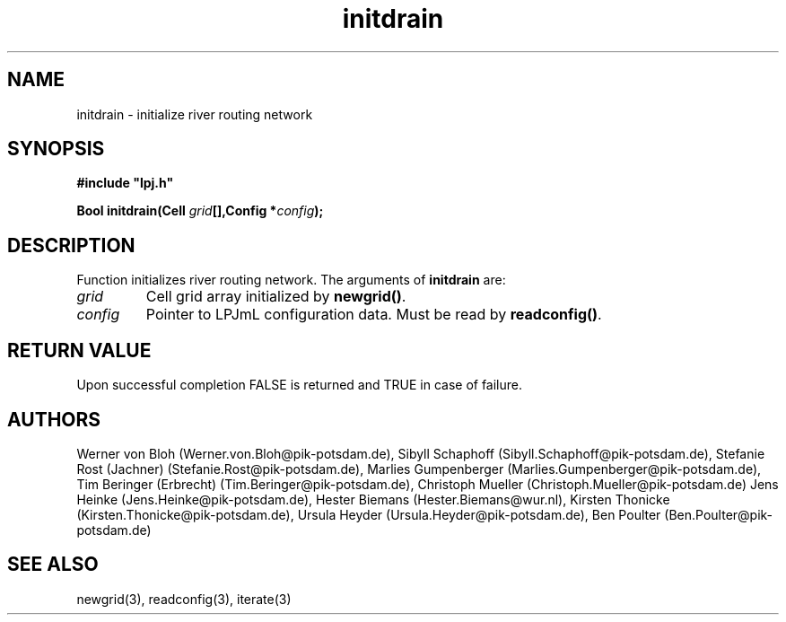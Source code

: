 .TH initdrain 3  "January 9, 2013" "version 3.5.003" "LPJmL programmers manual"
.SH NAME
initdrain \- initialize river routing network
.SH SYNOPSIS
.nf
\fB#include "lpj.h"

Bool initdrain(Cell \fIgrid\fB[],Config *\fIconfig\fB);\fP

.fi
.SH DESCRIPTION
Function initializes river routing network.  
The arguments of \fBinitdrain\fP are:
.TP
.I grid
Cell grid array initialized by \fBnewgrid()\fP.
.TP
.I config
Pointer to LPJmL configuration data. Must be read by \fBreadconfig()\fP.
.SH RETURN VALUE
Upon successful completion FALSE is returned and TRUE in case of failure.
.SH AUTHORS
Werner von Bloh (Werner.von.Bloh@pik-potsdam.de),
Sibyll Schaphoff (Sibyll.Schaphoff@pik-potsdam.de),
Stefanie Rost (Jachner) (Stefanie.Rost@pik-potsdam.de),
Marlies Gumpenberger (Marlies.Gumpenberger@pik-potsdam.de),
Tim Beringer (Erbrecht) (Tim.Beringer@pik-potsdam.de),
Christoph Mueller (Christoph.Mueller@pik-potsdam.de)
Jens Heinke (Jens.Heinke@pik-potsdam.de),
Hester Biemans (Hester.Biemans@wur.nl),
Kirsten Thonicke (Kirsten.Thonicke@pik-potsdam.de),
Ursula Heyder (Ursula.Heyder@pik-potsdam.de),
Ben Poulter (Ben.Poulter@pik-potsdam.de)

.SH SEE ALSO
newgrid(3), readconfig(3), iterate(3) 
